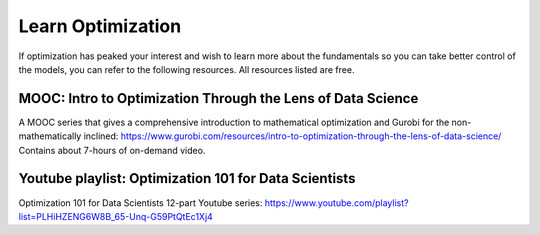 Learn Optimization
==================

If optimization has peaked your interest and wish to learn more about the fundamentals so you can take better control
of the models, you can refer to the following resources. All resources listed are free.

MOOC: Intro to Optimization Through the Lens of Data Science
------------------------------------------------------------

A MOOC series that gives a comprehensive introduction to mathematical optimization and Gurobi for the non-mathematically inclined: https://www.gurobi.com/resources/intro-to-optimization-through-the-lens-of-data-science/
Contains about 7-hours of on-demand video.

Youtube playlist: Optimization 101 for Data Scientists
------------------------------------------------------------

Optimization 101 for Data Scientists 12-part Youtube series: https://www.youtube.com/playlist?list=PLHiHZENG6W8B_65-Unq-G59PtQtEc1Xj4
